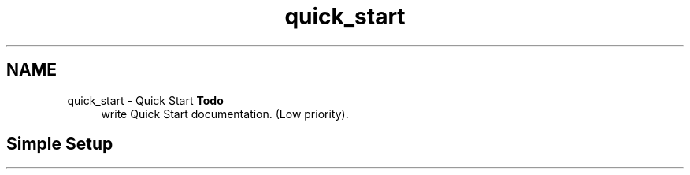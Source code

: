 .TH "quick_start" 3 "Sun Apr 6 2014" "Version 0.4" "oFreq" \" -*- nroff -*-
.ad l
.nh
.SH NAME
quick_start \- Quick Start 
\fBTodo\fP
.RS 4
write Quick Start documentation\&. (Low priority)\&.
.RE
.PP
.PP
.SH "Simple Setup"
.PP


